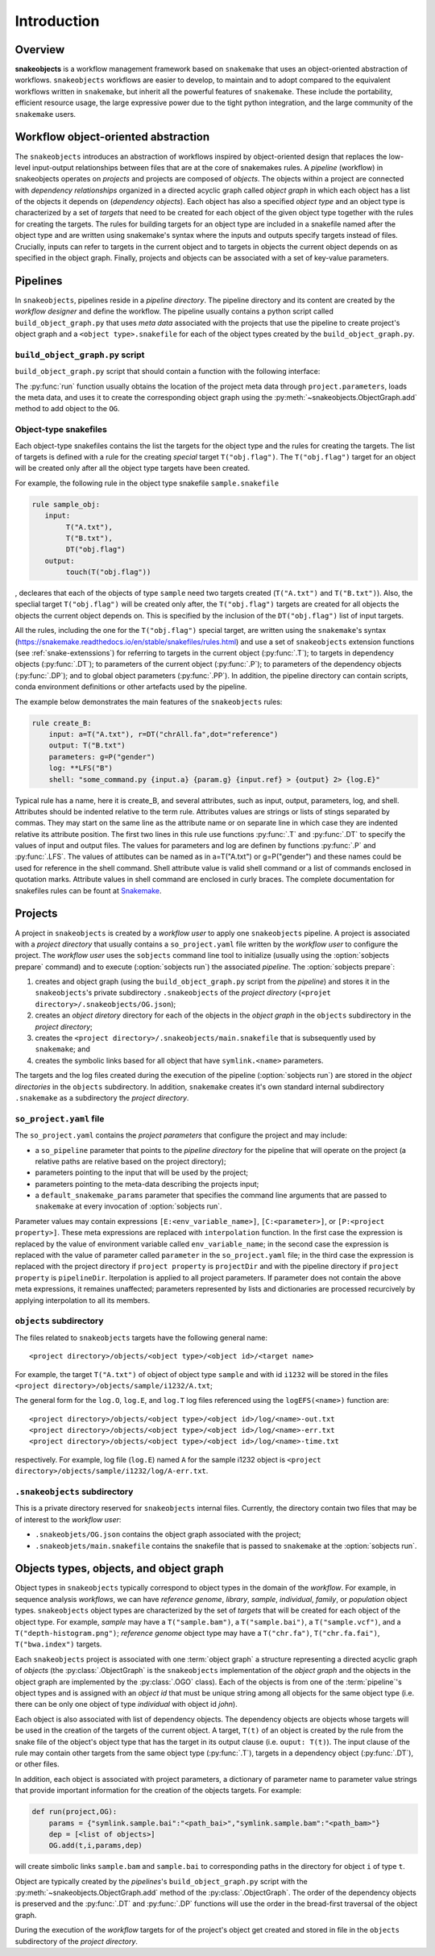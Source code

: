 Introduction
++++++++++++


Overview
--------

**snakeobjects** is a workflow management framework based on ``snakemake`` that
uses an object-oriented abstraction of workflows. ``snakeobjects`` workflows
are easier to develop, to maintain and to adopt compared to the equivalent
workflows written in ``snakemake``, but inherit all the powerful features of
``snakemake``. These include the portability, efficient resource usage, the
large expressive power due to the tight python integration, and the large
community of the ``snakemake`` users. 

Workflow object-oriented abstraction
------------------------------------

The ``snakeobjects`` introduces an abstraction of workflows inspired by
object-oriented design that replaces the low-level input-output relationships
between files that are at the core of snakemakes rules. A *pipeline* (workflow)
in snakeobjects operates on *projects* and projects are composed of *objects*. The
objects within a project are connected with *dependency relationships* organized
in a directed acyclic graph called *object graph* in which each object has a list
of the objects it depends on (*dependency objects*). Each object has also a
specified *object type* and an object type is characterized by a set of *targets*
that need to be created for each object of the given object type together with
the rules for creating the targets. The rules for building targets for an
object type are included in a snakefile named after the object type and are written
using snakemake's syntax where the inputs and outputs specify targets instead of
files. Crucially, inputs can refer to targets in the current object and to
targets in objects the current object depends on as specified in the object
graph. Finally, projects and objects can be associated with a set of key-value
parameters.

Pipelines 
---------

In ``snakeobjects``, pipelines reside in a *pipeline directory*. The pipeline
directory and its content are created by the *workflow designer* and define the
workflow. The pipeline usually contains a python script called
``build_object_graph.py`` that uses *meta data* associated with the projects
that use the pipeline to create project's object graph and  a ``<object type>.snakefile`` for each of the
object types created by the ``build_object_graph.py``. 

``build_object_graph.py`` script
^^^^^^^^^^^^^^^^^^^^^^^^^^^^^^^^

``build_object_graph.py`` script that should contain a function with the following 
interface:

.. py:function:: run(project, OG [,*args])

        Creates an object graph for the **project**.
    
        :param project: the snakeobjects project
        :type project: snakeobjects.Project 

        :param OG: the newly created object graph
        :type OG: snakeobjects.ObjectGraph
 
        :param \*args: command line arguments passed to :option:`sobjects prepare` or 
                       :option:`sobjects prepareTest`.
        :type \*args: list[str]


The :py:func:`run` function usually obtains the location of the project meta data through
``project.parameters``, loads the meta data, and uses it to create the
corresponding object graph using the :py:meth:`~snakeobjects.ObjectGraph.add`
method to add object to the ``OG``.

Object-type snakefiles
^^^^^^^^^^^^^^^^^^^^^^

Each object-type snakefiles contains
the list the targets for the object type and the rules for creating the targets.
The list of targets is defined with a rule for the creating *special* target ``T("obj.flag")``.
The ``T("obj.flag")`` target for an object will be created only after all the object type targets have been created.

For example, the following rule in the object type snakefile ``sample.snakefile``

.. code-block::

    rule sample_obj:
       input:
            T("A.txt"),
            T("B.txt"),
            DT("obj.flag")
       output: 
            touch(T("obj.flag"))

, decleares that each of the objects of type ``sample`` need two targets
created (``T("A.txt")`` and ``T("B.txt")``).  Also, the speclial target
``T("obj.flag")`` will be created only after, the ``T("obj.flag")`` targets are
created for all objects the objects the current object depends on. This is
specified by the inclusion of the ``DT("obj.flag")`` list of input targets.

All the rules, including the one for the ``T("obj.flag")`` special target,
are written using the ``snakemake``'s syntax (https://snakemake.readthedocs.io/en/stable/snakefiles/rules.html) 
and use a set of ``snakeobjects`` extension functions (see
:ref:`snake-extenssions`)  for referring to targets in the current object
(:py:func:`.T`); to targets in dependency objects (:py:func:`.DT`); to
parameters of the current object (:py:func:`.P`); to parameters of the
dependency objects (:py:func:`.DP`); and to global object parameters
(:py:func:`.PP`).  In addition, the pipeline directory can contain scripts,
conda environment definitions or other artefacts used by the pipeline. 

The example below demonstrates the main features of the ``snakeobjects`` rules:

.. code-block:: python

    rule create_B:
        input: a=T("A.txt"), r=DT("chrAll.fa",dot="reference")
        output: T("B.txt")
        parameters: g=P("gender")
        log: **LFS("B")
        shell: "some_command.py {input.a} {param.g} {input.ref} > {output} 2> {log.E}"

.. TODO: Add description of the example above.

Typical rule has a name, here it is create_B, and several attributes, such as input, output, parameters, log, and shell. 
Attributes should be indented relative to the term rule. Attributes values are strings or lists of stings separated by commas. They may start on the same line as the attribute name or on separate line in which case they are indented relative its attribute position. 
The first two lines in this rule use functions :py:func:`.T`  and :py:func:`.DT` to specify the values of input and output files. 
The values for parameters and log are definen by functions :py:func:`.P` and :py:func:`.LFS`.
The values of attibutes can be named as in a=T("A.txt") or g=P("gender") and these names could be used for reference in the shell command. Shell attribute value is valid shell command or a list of commands enclosed in quotation marks. Attribute values in shell command are enclosed in curly braces. 
The complete documentation for snakefiles rules can be fount at
`Snakemake <https://snakemake.readthedocs.io/en/stable/snakefiles/rules.html>`_.

Projects
--------

A project in ``snakeobjects`` is created by a *workflow user* to apply one
``snakeobjects`` pipeline.  A project is associated with a *project directory*
that usually contains a ``so_project.yaml`` file written by the *workflow user*
to configure the project.  The *workflow user* uses the ``sobjects``
command line tool to initialize (usually using the :option:`sobjects prepare`
command) and to execute (:option:`sobjects run`) the associated
*pipeline*.  The :option:`sobjects prepare`:
 
1. creates and object graph (using 
   the ``build_object_graph.py`` script from the *pipeline*)
   and stores it in the ``snakeobjects``'s private subdirectory ``.snakeobjects`` of the *project directory* 
   (``<projet directory>/.snakeobjects/OG.json``); 
2. creates an *object diretory* directory for
   each of the objects in the *object graph* in the ``objects`` subdirectory in the *project directory*; 
3. creates the ``<project directory>/.snakeobjects/main.snakefile`` that
   is subsequently used by ``snakemake``; and 
4. creates the symbolic links based for all object that have ``symlink.<name>`` parameters. 

The targets and the log files created during the execution of the pipeline (:option:`sobjects run`) are 
stored in the *object directories* in the ``objects`` subdirectory. 
In addition, ``snakemake`` creates it's own standard internal 
subdirectory ``.snakemake`` as a subdirectory the *project directory*.

``so_project.yaml`` file
^^^^^^^^^^^^^^^^^^^^^^^^

The ``so_project.yaml`` contains the *project parameters* that configure the
project and may include:

* a ``so_pipeline`` parameter that points to the *pipeline directory* for the
  pipeline that will operate on the project (a relative paths are relative 
  based on the project directory);
* parameters pointing to the input that will be used by the project; 
* parameters pointing to the meta-data describing the projects input; 
* a ``default_snakemake_params`` parameter that specifies the command line 
  arguments that are passed to ``snakemake`` at every invocation of 
  :option:`sobjects run`. 


Parameter values may contain expressions ``[E:<env_variable_name>]``, ``[C:<parameter>]``, or ``[P:<project property>]``.
These meta expressions are replaced with ``interpolation`` function.
In the first case the expression is replaced by the value of environment variable called 
``env_variable_name``; in the second case the expression is replaced with the
value of parameter called ``parameter`` in the ``so_project.yaml`` file; in the
third case the expression is replaced with the project directory if ``project property`` is ``projectDir``
and with the pipeline directory if ``project property`` is ``pipelineDir``.
Iterpolation is applied to all project parameters. If parameter does not contain the above meta expressions, it remaines unaffected; parameters represented by lists and dictionaries are processed recurcively by applying interpolation to all its members.
  

``objects`` subdirectory
^^^^^^^^^^^^^^^^^^^^^^^^

The files related to ``snakeobjects`` targets have the following general name::

    <project directory>/objects/<object type>/<object id>/<target name>

For example, the target ``T("A.txt")`` of object of object type ``sample`` and with
id ``i1232`` will be stored in the files ``<project
directory>/objects/sample/i1232/A.txt``; 


The general form for the ``log.O``, ``log.E``, and ``log.T`` log files referenced 
using the ``logEFS(<name>)`` function are::

    <project directory>/objects/<object type>/<object id>/log/<name>-out.txt
    <project directory>/objects/<object type>/<object id>/log/<name>-err.txt
    <project directory>/objects/<object type>/<object id>/log/<name>-time.txt

respectively. For example, log file (``log.E``)
named ``A`` for the sample i1232 object is ``<project
directory>/objects/sample/i1232/log/A-err.txt``. 

``.snakeobjects`` subdirectory
^^^^^^^^^^^^^^^^^^^^^^^^^^^^^^

This is a private directory reserved for ``snakeobjects`` internal files. Currently, 
the directory contain two files that may be of interest to the *workflow user*:

* ``.snakeobjets/OG.json`` contains the object graph associated with the project;
* ``.snakeobjets/main.snakefile`` contains the snakefile that is passed to ``snakemake`` at the 
  :option:`sobjects run`. 

Objects types, objects, and object graph
----------------------------------------

Object types in ``snakeobjects`` typically correspond to object types in the domain of the 
*workflow*. For example, in sequence analysis *workflows*, we can have *reference genome*, 
*library*, *sample*, *individual*, *family*, or *population* object types. ``snakeobjects`` object
types are characterized by the set of *targets* that will be created for each object of the 
object type. For example, *sample* may have a ``T("sample.bam")``, 
a ``T("sample.bai")``, a ``T("sample.vcf")``, and a ``T("depth-histogram.png")``; 
*reference genome* object type may have a ``T("chr.fa")``, ``T("chr.fa.fai")``, 
``T("bwa.index")`` targets. 

Each ``snakeobjects`` project is associated with one :term:`object graph`
a structure representing 
a directed acyclic graph of *objects*  (the :py:class:`.ObjectGraph` is the ``snakeobjects`` implementation of the *object graph* and the objects in the object graph are implemented by the :py:class:`.OGO` class).
Each of the objects is from one of the :term:`pipeline`'s object types and is assigned with an *object id* that must be unique string 
among all objects for the same object type (i.e. there can be only one object of type *individual* with object id *john*).

Each object is also associated with list of dependency objects. The dependency objects are objects whose targets will be used 
in the creation of the targets of the current object. A target, ``T(t)`` of an object is created by the rule from the snake 
file of the object's object type
that has the target in its output clause (i.e. ``ouput: T(t)``). The input clause of the rule may contain other targets from the 
same object type (:py:func:`.T`), targets in a dependency object (:py:func:`.DT`), or other files.

In addition, each object is associated with project parameters, a dictionary of parameter name to parameter value strings that
provide important information for the creation of the objects targets. 
For example:

.. code-block::

   def run(project,OG):
       params = {"symlink.sample.bai":"<path_bai>","symlink.sample.bam":"<path_bam>"}
       dep = [<list of objects>]
       OG.add(t,i,params,dep)

will create simbolic links ``sample.bam`` and ``sample.bai`` to corresponding paths in the directory for object ``i`` of type ``t``. 

Object are typically created by the *pipelines*'s ``build_object_graph.py`` script with the :py:meth:`~snakeobjects.ObjectGraph.add` method of the :py:class:`.ObjectGraph`.
The order of the dependency objects is preserved and the :py:func:`.DT` and :py:func:`.DP` functions will use the order in the 
bread-first traversal of the object graph. 

During the execution of the *workflow* targets for of the project's object get created and stored
in file in the ``objects`` subdirectory of the *project directory*. 


